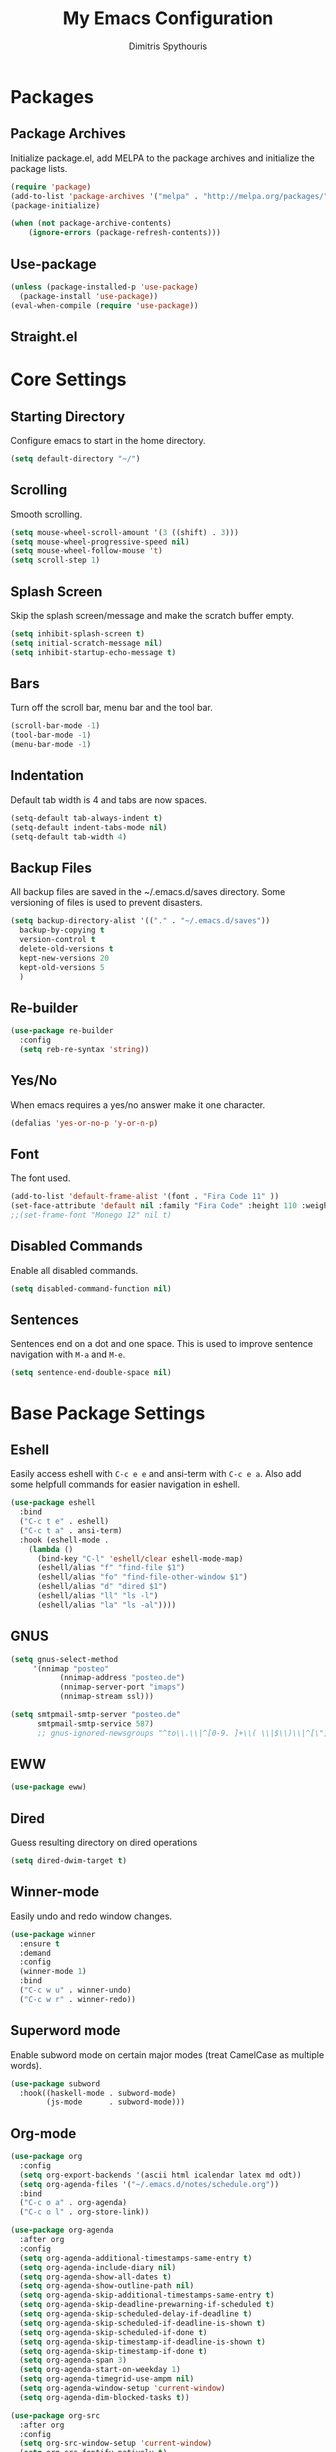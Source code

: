 #+TITLE: My Emacs Configuration
#+AUTHOR: Dimitris Spythouris
#+STARTUP: overview
#+OPTIONS: num:nil

* Packages
** Package Archives
 Initialize package.el, add MELPA to the package archives and initialize the package lists.
#+BEGIN_SRC emacs-lisp
(require 'package)
(add-to-list 'package-archives '("melpa" . "http://melpa.org/packages/"))
(package-initialize)

(when (not package-archive-contents)
    (ignore-errors (package-refresh-contents)))
#+END_SRC

** Use-package
#+BEGIN_SRC emacs-lisp
(unless (package-installed-p 'use-package)
  (package-install 'use-package))
(eval-when-compile (require 'use-package))
#+END_SRC

** Straight.el
# #+BEGIN_SRC emacs-lisp
# (defvar bootstrap-version)
# (let ((bootstrap-file
#        (expand-file-name "straight/repos/straight.el/bootstrap.el" user-emacs-directory))
#       (bootstrap-version 5))
#   (unless (file-exists-p bootstrap-file)
#     (with-current-buffer
#         (url-retrieve-synchronously
#          "https://raw.githubusercontent.com/raxod502/straight.el/develop/install.el"
#          'silent 'inhibit-cookies)
#       (goto-char (point-max))
#       (eval-print-last-sexp)))
#   (load bootstrap-file nil 'nomessage))
#+END_SRC

* Core Settings
** Starting Directory
Configure emacs to start in the home directory.
#+BEGIN_SRC emacs-lisp
(setq default-directory "~/")
#+END_SRC

** Scrolling
Smooth scrolling.
#+BEGIN_SRC emacs-lisp
(setq mouse-wheel-scroll-amount '(3 ((shift) . 3)))
(setq mouse-wheel-progressive-speed nil)
(setq mouse-wheel-follow-mouse 't)
(setq scroll-step 1)
#+END_SRC

** Splash Screen
Skip the splash screen/message and make the scratch buffer empty.
#+BEGIN_SRC emacs-lisp
(setq inhibit-splash-screen t)
(setq initial-scratch-message nil)
(setq inhibit-startup-echo-message t)
#+END_SRC

** Bars
Turn off the scroll bar, menu bar and the tool bar.
#+BEGIN_SRC emacs-lisp
(scroll-bar-mode -1)
(tool-bar-mode -1)
(menu-bar-mode -1)
#+END_SRC

** Indentation
Default tab width is 4 and tabs are now spaces.
#+BEGIN_SRC emacs-lisp
(setq-default tab-always-indent t)
(setq-default indent-tabs-mode nil)
(setq-default tab-width 4)
#+END_SRC

** Backup Files
All backup files are saved in the ~/.emacs.d/saves directory.
Some versioning of files is used to prevent disasters.
#+BEGIN_SRC emacs-lisp
(setq backup-directory-alist '(("." . "~/.emacs.d/saves"))
  backup-by-copying t
  version-control t
  delete-old-versions t
  kept-new-versions 20
  kept-old-versions 5
  )
#+END_SRC

** Re-builder
#+BEGIN_SRC emacs-lisp
(use-package re-builder
  :config
  (setq reb-re-syntax 'string))
#+END_SRC

** Yes/No
When emacs requires a yes/no answer make it one character.
#+BEGIN_SRC emacs-lisp
(defalias 'yes-or-no-p 'y-or-n-p)
#+END_SRC

** Font
The font used.
#+BEGIN_SRC emacs-lisp
(add-to-list 'default-frame-alist '(font . "Fira Code 11" ))
(set-face-attribute 'default nil :family "Fira Code" :height 110 :weight 'normal)
;;(set-frame-font "Monego 12" nil t)
#+END_SRC

** Disabled Commands
Enable all disabled commands.
#+BEGIN_SRC emacs-lisp
(setq disabled-command-function nil)
#+END_SRC

** Sentences
Sentences end on a dot and one space. This is used to improve sentence
navigation with ~M-a~ and ~M-e~.
#+BEGIN_SRC emacs-lisp
(setq sentence-end-double-space nil)
#+END_SRC

* Base Package Settings
** Eshell
   Easily access eshell with ~C-c e e~ and ansi-term with ~C-c e a~.
   Also add some helpfull commands for easier navigation in eshell.
   #+BEGIN_SRC emacs-lisp
(use-package eshell
  :bind 
  ("C-c t e" . eshell)
  ("C-c t a" . ansi-term)
  :hook (eshell-mode . 
    (lambda ()
      (bind-key "C-l" 'eshell/clear eshell-mode-map)
      (eshell/alias "f" "find-file $1")
      (eshell/alias "fo" "find-file-other-window $1")
      (eshell/alias "d" "dired $1")
      (eshell/alias "ll" "ls -l")
      (eshell/alias "la" "ls -al"))))
   #+END_SRC

** GNUS
#+BEGIN_SRC emacs-lisp
(setq gnus-select-method
     '(nnimap "posteo"
           (nnimap-address "posteo.de")
           (nnimap-server-port "imaps")
           (nnimap-stream ssl)))

(setq smtpmail-smtp-server "posteo.de"
      smtpmail-smtp-service 587)
      ;; gnus-ignored-newsgroups "^to\\.\\|^[0-9. ]+\\( \\|$\\)\\|^[\"]\"[#'()]")

#+END_SRC

** EWW
#+BEGIN_SRC emacs-lisp
(use-package eww)
#+END_SRC

** Dired
Guess resulting directory on dired operations
#+BEGIN_SRC emacs-lisp
(setq dired-dwim-target t)
#+END_SRC

** Winner-mode
   Easily undo and redo window changes.
   #+BEGIN_SRC emacs-lisp
(use-package winner
  :ensure t
  :demand
  :config
  (winner-mode 1)
  :bind
  ("C-c w u" . winner-undo)
  ("C-c w r" . winner-redo))
   #+END_SRC

** Superword mode
   Enable subword mode on certain major modes (treat CamelCase as multiple words).
   #+BEGIN_SRC emacs-lisp
(use-package subword
  :hook((haskell-mode . subword-mode)
        (js-mode      . subword-mode)))
   #+END_SRC

** Org-mode
   #+BEGIN_SRC emacs-lisp
(use-package org
  :config
  (setq org-export-backends '(ascii html icalendar latex md odt))
  (setq org-agenda-files '("~/.emacs.d/notes/schedule.org"))
  :bind
  ("C-c o a" . org-agenda)
  ("C-c o l" . org-store-link))

(use-package org-agenda
  :after org
  :config
  (setq org-agenda-additional-timestamps-same-entry t)
  (setq org-agenda-include-diary nil)
  (setq org-agenda-show-all-dates t)
  (setq org-agenda-show-outline-path nil)
  (setq org-agenda-skip-additional-timestamps-same-entry t)
  (setq org-agenda-skip-deadline-prewarning-if-scheduled t)
  (setq org-agenda-skip-scheduled-delay-if-deadline t)
  (setq org-agenda-skip-scheduled-if-deadline-is-shown t)
  (setq org-agenda-skip-scheduled-if-done t)
  (setq org-agenda-skip-timestamp-if-deadline-is-shown t)
  (setq org-agenda-skip-timestamp-if-done t)
  (setq org-agenda-span 3)
  (setq org-agenda-start-on-weekday 1)
  (setq org-agenda-timegrid-use-ampm nil)
  (setq org-agenda-window-setup 'current-window)
  (setq org-agenda-dim-blocked-tasks t))

(use-package org-src
  :after org
  :config
  (setq org-src-window-setup 'current-window)
  (setq org-src-fontify-natively t)
  (setq org-src-preserve-indentation t)
  (setq org-src-tab-acts-natively t)
  (setq org-edit-src-content-indentation 0))

(use-package ox
  :after org
  :config
  (setq org-export-with-toc t)
  (setq org-export-headline-levels 8)
  (setq org-export-backends
        '(ascii html latex md))
  (setq org-export-dispatch-use-expert-ui nil))

   #+END_SRC

** Electric
   Enable electric pair and indent mode.
   A newline between adjacent parentheses opens an extra one.
   #+BEGIN_SRC emacs-lisp
(use-package electric
  :config
  (electric-pair-mode 1)
  (electric-indent-mode 1)
  (setq electric-pair-open-newline-between-pairs t))
   #+END_SRC

** Isearch
   Make isearch search for regexes by default.
   #+BEGIN_SRC emacs-lisp
(use-package isearch
  :bind
  ("C-s" . isearch-forward-regexp))
   #+END_SRC

** Show-paren-mode
   Highlight matching parentheses.
   #+BEGIN_SRC emacs-lisp
(use-package paren
  :config
  (setq show-paren-style 'parenthesis)
  (setq show-paren-when-point-in-periphery t)
  (setq show-paren-when-point-inside-paren nil)
  (show-paren-mode 1))
   #+END_SRC

** Hippie-expand
#+BEGIN_SRC emacs-lisp
(use-package hippie-exp
  :bind
  ("M-/" . hippie-expand)
  :config
  (setq hippie-expand-try-functions-list '(try-complete-file-name-partially 
                                           try-complete-file-name
                                           try-expand-dabbrev
                                           try-expand-dabbrev-all-buffers
                                           try-expand-line
                                           try-expand-list
                                           try-expand-all-abbrevs
                                           try-expand-dabbrev-from-kill
                                           try-complete-lisp-symbol-partially
                                           try-complete-lisp-symbol)))
#+END_SRC

** Misc
#+BEGIN_SRC emacs-lisp
(use-package view
  :bind ("C-v" . View-scroll-half-page-forward)
        ("M-v" . View-scroll-half-page-backward))

(use-package align
  :bind ("C-c e a a" . align)
        ("C-c e a r" . align-regexp)
        ("C-c e a s" . align-current))        

(use-package emacs
  :bind
  ("C-M-<left>"  . shrink-window-horizontally)  
  ("C-M-<right>" . enlarge-window-horizontally)
  ("C-M-<down>"  . shrink-window)               
  ("C-M-<up>"    . enlarge-window)
  ("M-o"         . other-window)
  ("C-<tab>"     . indent-relative)
  ("<f5>"        . compile)
  ("<C-f9>"      . set-frame-font)
  ("C-x C-b"     . ibuffer)
  ("<f7>"        . toggle-transparency)
  ("M-j"         . (lambda () (interactive) (join-line -1)))
  :config
  (setq window-divider-default-right-width 1)
  (setq window-divider-default-bottom-width 1)
  (setq window-divider-default-places 'right-only)
  :hook (after-init . window-divider-mode))
#+END_SRC

* Other Package Settings
** Ivy, Counsel, Swiper
Enable ivy globally (replacement for ido).
#+BEGIN_SRC emacs-lisp
(use-package ivy
  :diminish ivy-mode
  :ensure t
  :bind (("C-c C-r" . ivy-resume))
  :config
    (ivy-mode t)
    (setq ivy-initial-inputs-alist nil)
    (setq ivy-use-virtual-buffers t)
    (setq enable-recursive-minibuffers t)
    (setq ivy-count-format "(%d/%d) ")
  )
#+END_SRC

   Enable swiper (enhanced isearch for ivy) and assign C-s to search
#+BEGIN_SRC emacs-lisp
(use-package swiper
  :ensure t
  :bind (("C-M-s" . swiper))
)
#+END_SRC

   Counsel is a collection of ivy enhanced base commands
   Bind some keys to common commands
#+BEGIN_SRC emacs-lisp
(use-package counsel
  :ensure t
  :config
  (counsel-mode t)
  :bind (("C-x C-f" . counsel-find-file)
         ("<f2> u"  . counsel-unicode-char)
         ("C-c s g f" . counsel-git)
         ("C-c s d" . counsel-dired-jump)
         ("C-c s g g" . counsel-git-grep)
         ("C-c s f" . counsel-fzf)
         ("C-c s l" . counsel-locate)
         ("C-x r i" . counsel-register)
         ("M-i"     . counsel-imenu)
         ("<f9>"    . counsel-load-theme)
         ("<f1> x"  . counsel-descbinds)))
#+END_SRC

** AMX
Replacement for smex with good recents support and counsel integration
#+BEGIN_SRC emacs-lisp
(use-package amx
  :ensure t
  :config
  (setq amx-backend 'auto)
  (setq amx-save-file "~/.emacs.d/amx-items")
  (setq amx-history-length 50)
  (amx-mode 1))
#+END_SRC

** Flycheck
Load flycheck
#+BEGIN_SRC emacs-lisp
(use-package flycheck
  :ensure t
  :config
  (setq flycheck-check-syntax-automatically '(save mode-enabled)))
#+END_SRC

** Org-roam
# #+BEGIN_SRC emacs-lisp
# (use-package org-roam
#       :hook 
#       (after-init . org-roam-mode)
#       :straight (:host github :repo "jethrokuan/org-roam" :branch "develop")
#       :custom
#       (org-roam-directory "~/.emacs.d/notes/")
#       :bind (:map org-roam-mode-map
#               (("C-c n l" . org-roam)
#                ("C-c n f" . org-roam-find-file)
#                ("C-c n g" . org-roam-show-graph))
#               :map org-mode-map
#               (("C-c n i" . org-roam-insert))))
# #+END_SRC
# ** Yasnippet
#+BEGIN_SRC emacs-lisp
(use-package yasnippet
  :ensure t
  :diminish yas-minor-mode
  :config
  ;; (setq yas-snippet-dirs '("~/.emacs.d/snippets"))
  (yas-global-mode)
  :bind
  ("C-c C-<tab>"    . company-yasnippet)
  ("C-c <tab>". yas-expand))
#+END_SRC

** All-the-icons
#+BEGIN_SRC emacs-lisp
(use-package all-the-icons-dired
  :ensure t
  :hook
  (dired-mode . all-the-icons-dired-mode))

(use-package all-the-icons-ivy
  :ensure t
  :config 
  (setq all-the-icons-ivy-file-commands
    '(counsel-find-file
      counsel-file-jump
      counsel-recentf
      projectile-find-file
      projectile-find-dir))
  (all-the-icons-ivy-setup)
  (ivy-set-display-transformer 'ivy-switch-buffer 'all-the-icons-ivy-buffer-transformer))
#+END_SRC

** Impatient-mode
#+BEGIN_SRC emacs-lisp
(use-package impatient-mode
  :ensure t)

(defun markdown-html (buffer)
  (princ (with-current-buffer buffer
           (format "<!DOCTYPE html><html><script src=\"https://cdnjs.cloudflare.com/ajax/libs/he/1.1.1/he.js\"></script><link rel=\"stylesheet\" href=\"https://assets-cdn.github.com/assets/github-e6bb18b320358b77abe040d2eb46b547.css\"><link rel=\"stylesheet\" href=\"https://assets-cdn.github.com/assets/frameworks-95aff0b550d3fe338b645a4deebdcb1b.css\"><title>Impatient Markdown</title><div id=\"markdown-content\" style=\"display:none\">%s</div><div class=\"markdown-body\" style=\"max-width:968px;margin:0 auto;\"></div><script>fetch('https://api.github.com/markdown', { method: 'POST', headers: { 'Content-Type': 'application/json' }, body: JSON.stringify({ \"text\": document.getElementById('markdown-content').innerHTML, \"mode\": \"gfm\", \"context\": \"knit-pk/homepage-nuxtjs\"}) }).then(response => response.text()).then(response => {document.querySelector('.markdown-body').innerHTML = he.decode(response)}).then(() => { fetch(\"https://gist.githubusercontent.com/FieryCod/b6938b29531b6ec72de25c76fa978b2c/raw/\").then(response => response.text()).then(eval)});</script></html>"
                   (buffer-substring-no-properties (point-min) (point-max))))
         (current-buffer)))

(defun markdown-preview-like-god ()
  (interactive)
  (impatient-mode 1)
  (setq imp-user-filter #'markdown-html)
  (cl-incf imp-last-state)
  (imp--notify-clients))
#+END_SRC

** Simple-mpc
#+BEGIN_SRC emacs-lisp
(use-package simple-mpc
  :ensure t)
#+END_SRC

** Company
   Enable company with various settings
#+BEGIN_SRC emacs-lisp
(use-package company
  :ensure t
  :diminish
  :config
   (setq company-idle-delay 0.3)
   (setq company-minimum-prefix-length 1)
   (setq company-selection-wrap-around t)
   (setq company-tooltip-align-annotations t)
   (setq company-tooltip-limit 10)
   (setq company-dabbrev-downcase nil)
   (company-tng-configure-default))

;; (use-package company-lsp
;;   :ensure t
;;   :config
;;   (add-to-list 'company-backends 'company-lsp))
#+END_SRC

** Projectile
#+BEGIN_SRC emacs-lisp
(use-package projectile
  :ensure t
  :config
  (setq projectile-completion-system 'ivy)
  (setq projectile-tags-backend 'etags-select)
  (add-to-list 'projectile-globally-ignored-modes "org-mode")
  (define-key projectile-mode-map (kbd "C-c p") 'projectile-command-map)
  (projectile-mode +1))
#+END_SRC

** LSP
   Emacs Language Server Protocol support
   Enable it on certain languages along with most of it's addons
#+BEGIN_SRC emacs-lisp
(use-package lsp-mode
  :ensure t
  :init
  (setq lsp-keymap-prefix "C-c l")
  :hook ((c-mode      . lsp)
         (rust-mode   . lsp)
         (js-mode     . lsp))
  :commands lsp
  :config
  (setq gc-cons-threshold 100000000)
  (setq read-process-output-max (* 1024 1024))
  (setq lsp-prefer-capf t))

;; optionally
(use-package lsp-ui
  :ensure t
  :commands lsp-ui-mode
  :config
  (define-key lsp-ui-mode-map [remap xref-find-definitions] #'lsp-ui-peek-find-definitions)
  (define-key lsp-ui-mode-map [remap xref-find-references] #'lsp-ui-peek-find-references))

#+END_SRC

** Magit
Magit is an interface to git.
We also install magit-annex for git-annex compatibility.
Access it with C-x g.
#+BEGIN_SRC emacs-lisp
(use-package magit
  :ensure t
  :bind ("C-x g". magit-status))
#+END_SRC

** Which-key
   Which-key is a keybinding preview utility to show all subsequent keys when waiting for commands.
#+BEGIN_SRC emacs-lisp
(use-package which-key
  :ensure t
  :diminish which-key-mode
  :config
    (which-key-mode t))
#+END_SRC

** Iedit
#+BEGIN_SRC emacs-lisp
(use-package iedit
  :ensure t
    :bind ("C-;" . iedit-mode))
#+END_SRC

** Org Bullets
#+BEGIN_SRC emacs-lisp
(use-package org-bullets
  :ensure t
  :hook (org-mode . org-bullets-mode))
#+END_SRC

** Latex
#+BEGIN_SRC emacs-lisp
(use-package tex
  :defer t
  :ensure auctex
  :hook
  (LaTeX-mode . company-mode)
  (LaTeX-mode . flycheck-mode)
  :config
  (setq TeX-auto-save t)
  (setq TeX-engine 'luatex)
  (setq TeX-parse-self t))
#+END_SRC

** Quickrun
   Quickrun provides utilities to quickly compile and execute programs
   F6 runs a program in eshell
#+BEGIN_SRC emacs-lisp
(use-package quickrun
  :ensure t
  :bind ("<f6>" . quickrun-shell))
#+END_SRC

** Ace Jump Mode
#+BEGIN_SRC emacs-lisp
  (use-package ace-jump-mode
    :ensure t
    :bind
    ("C-c SPC" . ace-jump-mode))
#+END_SRC

** Emmet
   Offers snippets for html and css
#+BEGIN_SRC emacs-lisp
(use-package emmet-mode
  :ensure t
  :hook ((sgml-mode . emmet-mode)
         (css-mode . emmet-mode)))
#+END_SRC

** Neotree
#+BEGIN_SRC emacs-lisp
(use-package neotree
  :ensure t
  :bind
  ("<f8>" . neotree-toggle)
  :config
  (setq neo-theme (if (display-graphic-p) 'icons 'arrow)
        neo-smart-open t
        neo-auto-indent-point t
        neo-autorefresh t))
#+END_SRC

** Themes
Install the themes and set the default one
#+BEGIN_SRC emacs-lisp
(use-package doom-themes :ensure t)
(use-package srcery-theme :ensure t)
(load-theme 'srcery t)
#+END_SRC

** Esup
Esup is a startup profiler. M-x esup calculates which packages delay startup
#+BEGIN_SRC emacs-lisp
(use-package esup :ensure t)
#+END_SRC

** Aggressive-indent-mode
#+BEGIN_SRC emacs-lisp
(use-package aggressive-indent :ensure t)
#+END_SRC

** Htmlize
#+BEGIN_SRC emacs-lisp
(use-package htmlize :ensure t)
#+END_SRC

** Haskell-mode
#+BEGIN_SRC emacs-lisp
  (use-package haskell-mode
    :ensure t
    :bind (:map haskell-mode-map
          ("<f8>"    . haskell-navigate-imports)
          ("C-c C-c" . haskell-compile)
          ("C-c C-l" . haskell-process-load-or-reload)
          ("C-`"     . haskell-interactive-bring)
          ("C-c C-t" . haskell-process-do-type)
          ("C-c C-i" . haskell-process-do-info)
          ("C-c C-k" . haskell-interactive-mode-clear))
    :config
    (setq haskell-interactive-popup-errors nil
          haskell-process-auto-import-loaded-modules t
          haskell-process-log t
          haskell-process-type 'stack-ghci
          ;haskell-tags-on-save t
          haskell-compile-cabal-build-command "stack build"
          haskell-process-suggest-hoogle-imports t)
    :hook
    ((haskell-mode . haskell-indentation-mode)
     (haskell-mode . interactive-haskell-mode)
     (haskell-mode . company-mode)
     (haskell-mode . hindent-mode)))
     ;; (haskell-mode .
     ;;     (lambda ()
     ;;       (set (make-local-variable 'company-backends)
     ;;            (append '((company-capf company-dabbrev-code))
     ;;                    company-backends))
     ;;       (setq flymake-no-changes-timeout nil)
     ;;       (setq flymake-start-syntax-check-on-newline nil)
     ;;       (setq flycheck-check-syntax-automatically '(save mode-enabled))))))
#+END_SRC

** Hindent
#+BEGIN_SRC emacs-lisp
(use-package hindent :ensure t)
#+END_SRC

** YAML-mode
#+BEGIN_SRC emacs-lisp
(use-package yaml-mode :ensure t)
#+END_SRC

** C-mode
Tab = 4 spaces, bsd indentation style
#+BEGIN_SRC emacs-lisp
(use-package cc-mode
  :config
  (setq-default c-basic-offset 4)
  (setq-default c-default-style "bsd")
  :hook
  (c-mode . flycheck-mode)
  (c-mode . company-mode)
  (c-mode . lsp))
#+END_SRC

** Js-mode
#+BEGIN_SRC emacs-lisp
(use-package js
  :hook
  (js-mode . company-mode)
  (js-mode . flycheck-mode))
#+END_SRC

** HTML-mode
#+BEGIN_SRC emacs-lisp
(use-package html-mode
  :hook
  (html-mode . aggressive-indent-mode))
#+END_SRC

** Fish-mode
#+BEGIN_SRC emacs-lisp
(use-package fish-mode :ensure t)
#+END_SRC

** CSS-mode
#+BEGIN_SRC emacs-lisp
(use-package css-mode
  :ensure t
  :hook
  (css-mode . aggressive-indent-mode)
  (css-mode . company-mode))
#+END_SRC

** Modeline
Enable doom-modeline
#+BEGIN_SRC emacs-lisp
(use-package moody
  :ensure t
  :config
  (setq x-underline-at-descent-line t)
  (moody-replace-mode-line-buffer-identification)
  (moody-replace-vc-mode)
  (column-number-mode t)
  (display-time-mode 1)
  (let ((line (face-attribute 'mode-line :underline)))
    (set-face-attribute 'mode-line          nil :overline   line)
    (set-face-attribute 'mode-line-inactive nil :overline   line)
    (set-face-attribute 'mode-line-inactive nil :underline  line)
    (set-face-attribute 'mode-line          nil :box        nil)
    (set-face-attribute 'mode-line-inactive nil :box        nil)
    (set-face-attribute 'mode-line-inactive nil :background "#282828")))

(use-package minions
  :ensure t
  :config (minions-mode 1))



#+END_SRC

* My functions
  Indent the whole buffer
#+BEGIN_SRC emacs-lisp
(defun iwb ()
  "indent whole buffer"
  (interactive)
  (delete-trailing-whitespace)
  (indent-region (point-min) (point-max) nil)
  (untabify (point-min) (point-max)))
#+END_SRC

Toggle opacity
#+BEGIN_SRC emacs-lisp
 (defun toggle-transparency ()
   (interactive)
   (let ((alpha (frame-parameter nil 'alpha)))
     (set-frame-parameter
      nil 'alpha
      (if (eql (cond ((numberp alpha) alpha)
                     ((numberp (cdr alpha)) (cdr alpha))
                     ;; Also handle undocumented (<active> <inactive>) form.
                     ((numberp (cadr alpha)) (cadr alpha)))
               100)
               '(87 . 87) '(100 . 100)))))
#+END_SRC


